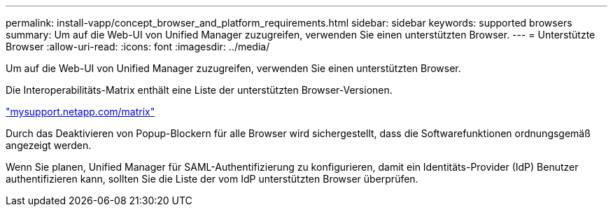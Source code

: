 ---
permalink: install-vapp/concept_browser_and_platform_requirements.html 
sidebar: sidebar 
keywords: supported browsers 
summary: Um auf die Web-UI von Unified Manager zuzugreifen, verwenden Sie einen unterstützten Browser. 
---
= Unterstützte Browser
:allow-uri-read: 
:icons: font
:imagesdir: ../media/


[role="lead"]
Um auf die Web-UI von Unified Manager zuzugreifen, verwenden Sie einen unterstützten Browser.

Die Interoperabilitäts-Matrix enthält eine Liste der unterstützten Browser-Versionen.

http://mysupport.netapp.com/matrix["mysupport.netapp.com/matrix"]

Durch das Deaktivieren von Popup-Blockern für alle Browser wird sichergestellt, dass die Softwarefunktionen ordnungsgemäß angezeigt werden.

Wenn Sie planen, Unified Manager für SAML-Authentifizierung zu konfigurieren, damit ein Identitäts-Provider (IdP) Benutzer authentifizieren kann, sollten Sie die Liste der vom IdP unterstützten Browser überprüfen.
